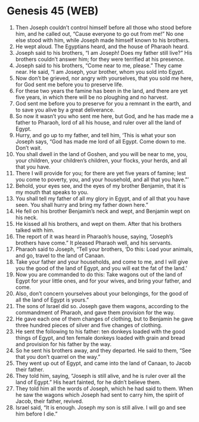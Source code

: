 * Genesis 45 (WEB)
:PROPERTIES:
:ID: WEB/01-GEN45
:END:

1. Then Joseph couldn’t control himself before all those who stood before him, and he called out, “Cause everyone to go out from me!” No one else stood with him, while Joseph made himself known to his brothers.
2. He wept aloud. The Egyptians heard, and the house of Pharaoh heard.
3. Joseph said to his brothers, “I am Joseph! Does my father still live?” His brothers couldn’t answer him; for they were terrified at his presence.
4. Joseph said to his brothers, “Come near to me, please.” They came near. He said, “I am Joseph, your brother, whom you sold into Egypt.
5. Now don’t be grieved, nor angry with yourselves, that you sold me here, for God sent me before you to preserve life.
6. For these two years the famine has been in the land, and there are yet five years, in which there will be no ploughing and no harvest.
7. God sent me before you to preserve for you a remnant in the earth, and to save you alive by a great deliverance.
8. So now it wasn’t you who sent me here, but God, and he has made me a father to Pharaoh, lord of all his house, and ruler over all the land of Egypt.
9. Hurry, and go up to my father, and tell him, ‘This is what your son Joseph says, “God has made me lord of all Egypt. Come down to me. Don’t wait.
10. You shall dwell in the land of Goshen, and you will be near to me, you, your children, your children’s children, your flocks, your herds, and all that you have.
11. There I will provide for you; for there are yet five years of famine; lest you come to poverty, you, and your household, and all that you have.”’
12. Behold, your eyes see, and the eyes of my brother Benjamin, that it is my mouth that speaks to you.
13. You shall tell my father of all my glory in Egypt, and of all that you have seen. You shall hurry and bring my father down here.”
14. He fell on his brother Benjamin’s neck and wept, and Benjamin wept on his neck.
15. He kissed all his brothers, and wept on them. After that his brothers talked with him.
16. The report of it was heard in Pharaoh’s house, saying, “Joseph’s brothers have come.” It pleased Pharaoh well, and his servants.
17. Pharaoh said to Joseph, “Tell your brothers, ‘Do this: Load your animals, and go, travel to the land of Canaan.
18. Take your father and your households, and come to me, and I will give you the good of the land of Egypt, and you will eat the fat of the land.’
19. Now you are commanded to do this: Take wagons out of the land of Egypt for your little ones, and for your wives, and bring your father, and come.
20. Also, don’t concern yourselves about your belongings, for the good of all the land of Egypt is yours.”
21. The sons of Israel did so. Joseph gave them wagons, according to the commandment of Pharaoh, and gave them provision for the way.
22. He gave each one of them changes of clothing, but to Benjamin he gave three hundred pieces of silver and five changes of clothing.
23. He sent the following to his father: ten donkeys loaded with the good things of Egypt, and ten female donkeys loaded with grain and bread and provision for his father by the way.
24. So he sent his brothers away, and they departed. He said to them, “See that you don’t quarrel on the way.”
25. They went up out of Egypt, and came into the land of Canaan, to Jacob their father.
26. They told him, saying, “Joseph is still alive, and he is ruler over all the land of Egypt.” His heart fainted, for he didn’t believe them.
27. They told him all the words of Joseph, which he had said to them. When he saw the wagons which Joseph had sent to carry him, the spirit of Jacob, their father, revived.
28. Israel said, “It is enough. Joseph my son is still alive. I will go and see him before I die.”
